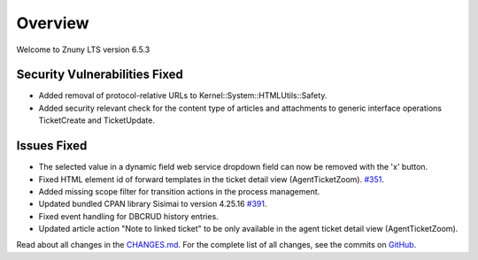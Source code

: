 Overview
########

Welcome to Znuny LTS version 6.5.3

Security Vulnerabilities Fixed
******************************

- Added removal of protocol-relative URLs to Kernel::System::HTMLUtils::Safety. 
- Added security relevant check for the content type of articles and attachments to generic interface operations TicketCreate and TicketUpdate.

Issues Fixed
************

- The selected value in a dynamic field web service dropdown field can now be removed with the 'x' button.
- Fixed HTML element id of forward templates in the ticket detail view (AgentTicketZoom). `#351 <https://github.com/znuny/Znuny/issues/351>`_.
- Added missing scope filter for transition actions in the process management.
- Updated bundled CPAN library Sisimai to version 4.25.16 `#391 <https://github.com/znuny/Znuny/issues/391>`_.
- Fixed event handling for DBCRUD history entries.
- Updated article action "Note to linked ticket" to be only available in the agent ticket detail view (AgentTicketZoom).

Read about all changes in the `CHANGES.md <https://github.com/znuny/Znuny/blob/rel-6_5_3/CHANGES.md>`_. For the complete list of all changes, see the commits on `GitHub <https://github.com/znuny/Znuny/commits/rel-6_5_3>`_.
